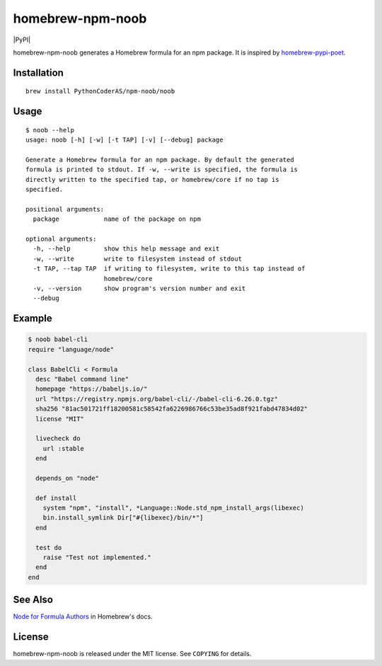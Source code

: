 homebrew-npm-noob
=================

|PyPI| |License| |Build Status|

homebrew-npm-noob generates a Homebrew formula for an npm package. It is inspired by `homebrew-pypi-poet <https://github.com/tdsmith/homebrew-pypi-poet>`_.

Installation
------------

::

    brew install PythonCoderAS/npm-noob/noob

Usage
-----

::

    $ noob --help
    usage: noob [-h] [-w] [-t TAP] [-v] [--debug] package

    Generate a Homebrew formula for an npm package. By default the generated
    formula is printed to stdout. If -w, --write is specified, the formula is
    directly written to the specified tap, or homebrew/core if no tap is
    specified.

    positional arguments:
      package            name of the package on npm

    optional arguments:
      -h, --help         show this help message and exit
      -w, --write        write to filesystem instead of stdout
      -t TAP, --tap TAP  if writing to filesystem, write to this tap instead of
                         homebrew/core
      -v, --version      show program's version number and exit
      --debug

Example
-------

.. code:: ruby

    $ noob babel-cli
    require "language/node"

    class BabelCli < Formula
      desc "Babel command line"
      homepage "https://babeljs.io/"
      url "https://registry.npmjs.org/babel-cli/-/babel-cli-6.26.0.tgz"
      sha256 "81ac501721ff18200581c58542fa6226986766c53be35ad8f921fabd47834d02"
      license "MIT"

      livecheck do
        url :stable
      end

      depends_on "node"

      def install
        system "npm", "install", *Language::Node.std_npm_install_args(libexec)
        bin.install_symlink Dir["#{libexec}/bin/*"]
      end

      test do
        raise "Test not implemented."
      end
    end

See Also
--------

`Node for Formula Authors <https://github.com/Homebrew/brew/blob/master/docs/Node-for-Formula-Authors.md>`_ in Homebrew's docs.

License
-------

homebrew-npm-noob is released under the MIT license. See ``COPYING`` for details.

.. |License| image:: https://img.shields.io/badge/license-MIT-blue.svg?maxAge=86400
   :target: https://github.com/PythonCoderAS/homebrew-npm-noob/blob/master/COPYING
.. |Build Status| image:: https://github.com/PythonCoderAS/homebrew-npm-noob/workflows/test/badge.svg
   :target: https://github.com/PythonCoderAS/homebrew-npm-noob/actions
